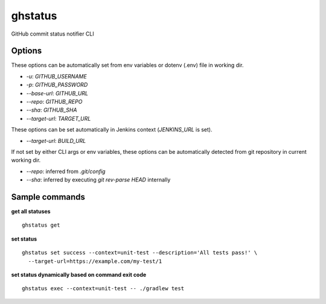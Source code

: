 ghstatus
========

.. image:: https://img.shields.io/travis/chickenzord/ghstatus.svg?style=flat-square
    :target: https://travis-ci.org/chickenzord/ghstatus
    :alt: Build status

.. image:: https://img.shields.io/badge/license-MIT-blue.svg?style=flat-square
    :target: https://raw.githubusercontent.com/chickenzord/ghstatus/master/LICENSE.txt
    :alt: MIT license

.. image:: https://img.shields.io/pypi/v/ghstatus.svg?style=flat-square
    :target: https://pypi.python.org/pypi/ghstatus
    :alt: PyPI package version

.. image:: https://img.shields.io/pypi/pyversions/ghstatus.svg?style=flat-square
    :target: https://pypi.python.org/pypi/ghstatus
    :alt: PyPI python version


GitHub commit status notifier CLI


Options
-------

These options can be automatically set from env variables or dotenv (.env) file in working dir.

- `-u`: `GITHUB_USERNAME`
- `-p`: `GITHUB_PASSWORD`
- `--base-url`: `GITHUB_URL`
- `--repo`: `GITHUB_REPO`
- `--sha`: `GITHUB_SHA`
- `--target-url`: `TARGET_URL`

These options can be set automatically in Jenkins context (`JENKINS_URL` is set).

- `--target-url`: `BUILD_URL`

If not set by either CLI args or env variables,
these options can be automatically detected from git repository in current working dir.

- `--repo`: inferred from `.git/config`
- `--sha`: inferred by executing `git rev-parse HEAD` internally


Sample commands
---------------

**get all statuses** ::

  ghstatus get

**set status** ::

  ghstatus set success --context=unit-test --description='All tests pass!' \
    --target-url=https://example.com/my-test/1

**set status dynamically based on command exit code** ::

  ghstatus exec --context=unit-test -- ./gradlew test


